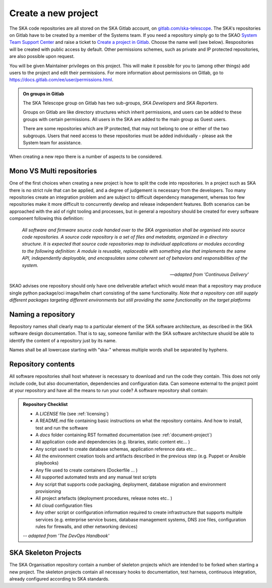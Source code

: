 .. _create-new-project:

********************
Create a new project
********************

The SKA code repositories are all stored on the SKA Gitlab account, on `gitlab.com/ska-telescope <http://gitlab.com/ska-telescope>`_.
The SKA's repositories on Gitlab have to be created by a member of the Systems team.
If you need a repository simply go to the SKAO `System Team Support Center <https://jira.skatelescope.org/servicedesk/customer/portal/166>`_ and raise a ticket to `Create a project in Gitlab <https://jira.skatelescope.org/servicedesk/customer/portal/166/create/1866>`_. Choose the name well (see below).
Respositories will be created with public access by default. Other permissions schemes, such as private and IP protected repositories, are also possible upon request.

You will be given Maintainer privileges on this project. This will make it possible for you to (among other things) add users to the project and edit their permissions. For more information about permissions on Gitlab, go to `https://docs.gitlab.com/ee/user/permissions.html <https://docs.gitlab.com/ee/user/permissions.html>`_.


.. admonition:: On groups in Gitlab

    The SKA Telescope group on Gitlab has two sub-groups, *SKA Developers* and *SKA Reporters*.

    Groups on Gitlab are like directory structures which inherit permissions, and users can be added to these groups with certain permissions. All users in the SKA are added to the main group as Guest users.

    There are some repositories which are IP protected, that may not belong to one or either of the two subgroups. Users that need access to these repositories must be added individually - please ask the System team for assistance.


When creating a new repo there is a number of aspects to be considered.

Mono VS Multi repositories
##########################

One of the first choices when creating a new project is how to split the code into repositories.
In a project such as SKA there is no strict rule that can be applied, and a degree of judgement is
necessary from the developers. Too many repositories create an integration problem and are subject to
difficult dependency management, whereas too few repositories make it more difficult to concurrently
develop and release independent features.
Both scenarios can be approached with the aid of right tooling and processes, but in general
a repository should be created for every software component following this definition:

  *All software and firmware source code handed over to the SKA organisation shall be organised into source code repositories. A source code repository is a set of files and metadata, organized in a directory structure. It is expected that source code repositories map to individual applications or modules according to the following definition: A module is reusable, replaceable with something else that implements the same API, independently deployable, and encapsulates some coherent set of behaviors and responsibilities of the system.*

  -- *adapted from 'Continuous Delivery'*

SKAO advises one repository should only have one deliverable artefact which would mean that a repository may produce single python package/oci image/helm chart consisting of the same functionality. *Note that a repository can still supply different packages targeting different environments but still providing the same functionality on the target platforms*

Naming a repository
###################

Repository names shall clearly map to a particular element of the SKA software architecture,
as described in the SKA software design documentation. That is to say, someone familiar with the
SKA software architecture shuold be able to identify the content of a repository just by its name.

Names shall be all lowercase starting with "ska-" whereas multiple words shall be separated by hyphens.


.. _repository-checklist:

Repository contents
###################

All software repositories shall host whatever is necessary to download and run the code
they contain. This does not only include code, but also documentation, dependencies and
configuration data. Can someone external to the project point at your repository and
have all the means to run your code?
A software repository shall contain:

.. admonition:: Repository Checklist

  * A *LICENSE* file (see :ref:`licensing`)
  * A README.md file containing basic instructions on what the repository contains.
    And how to install, test and run the software
  * A *docs* folder containing RST formatted documentation (see :ref:`document-project`)
  * All application code and dependencies (e.g. libraries, static content etc... )
  * Any script used to create database schemas, application reference data etc...
  * All the environment creation tools and artifacts described in the previous step (e.g.
    Puppet or Ansible playbooks)
  * Any file used to create containers (Dockerfile ... )
  * All supported automated tests and any manual test scripts
  * Any script that supports code packaging, deployment, database migration
    and environment provisioning
  * All project artefacts (deployment procedures, release notes etc.. )
  * All cloud configuration files
  * Any other script or configuration information required to create infrastructure
    that supports multiple services (e.g. enterprise service buses, database management
    systems, DNS zoe files, configuration rules for firewalls, and other networking devices)

  -- *adapted from 'The DevOps Handbook'*


SKA Skeleton Projects
#####################

The SKA Organisation repository contain a number of skeleton projects which are intended to be forked
when starting a new project.
The skeleton projects contain all necessary hooks to documentation, test harness, continuous integration,
already configured according to SKA standards.
